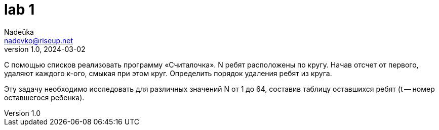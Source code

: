 = lab 1
Nadeŭka <nadevko@riseup.net>
v1.0, 2024-03-02

С помощью списков реализовать программу «Считалочка». N ребят расположены по
кругу. Начав отсчет от первого, удаляют каждого к-ого, смыкая при этом круг.
Определить порядок удаления ребят из круга.

Эту задачу необходимо исследовать для различных значений N от 1 до 64, составив
таблицу оставшихся ребят (t -- номер оставшегося ребенка).

